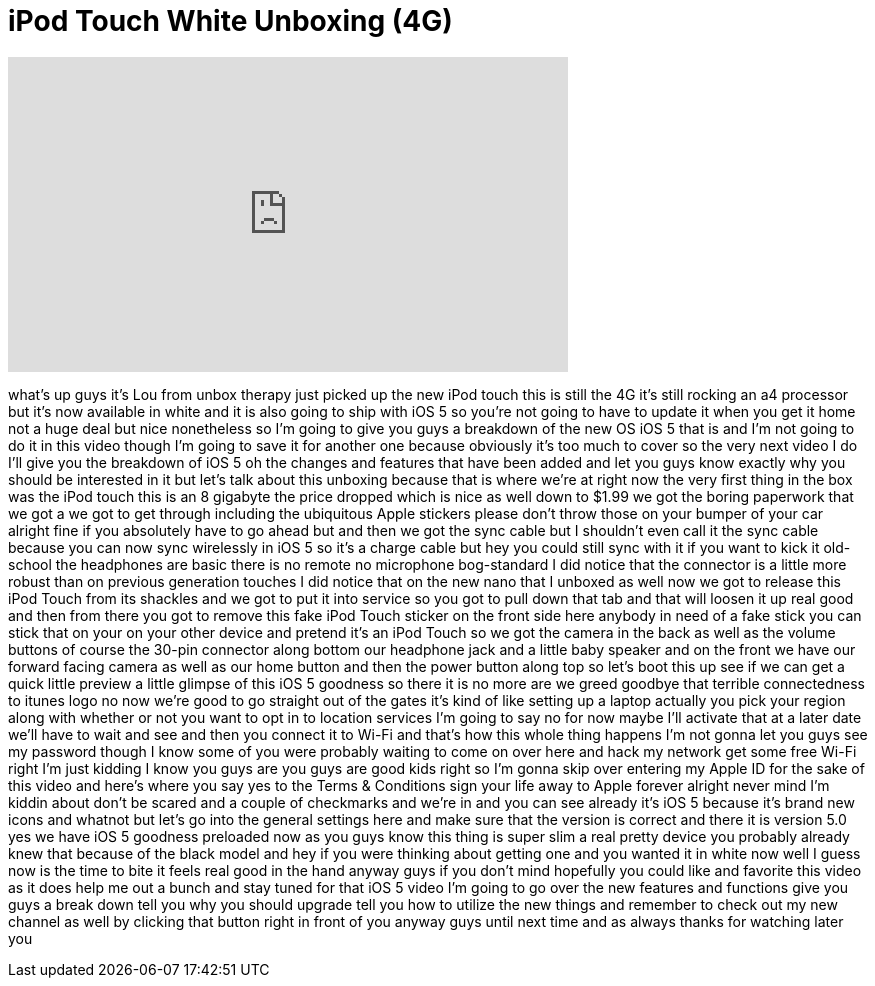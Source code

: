 = iPod Touch White Unboxing (4G)
:published_at: 2011-10-12
:hp-alt-title: iPod Touch White Unboxing (4G)
:hp-image: https://i.ytimg.com/vi/JRZRe_uPHms/maxresdefault.jpg


++++
<iframe width="560" height="315" src="https://www.youtube.com/embed/JRZRe_uPHms?rel=0" frameborder="0" allow="autoplay; encrypted-media" allowfullscreen></iframe>
++++

what's up guys it's Lou from unbox
therapy just picked up the new iPod
touch this is still the 4G it's still
rocking an a4 processor but it's now
available in white and it is also going
to ship with iOS 5 so you're not going
to have to update it when you get it
home not a huge deal but nice
nonetheless so I'm going to give you
guys a breakdown of the new OS iOS 5
that is and I'm not going to do it in
this video though I'm going to save it
for another one because obviously it's
too much to cover so the very next video
I do I'll give you the breakdown of iOS
5 oh the changes and features that have
been added and let you guys know exactly
why you should be interested in it but
let's talk about this unboxing because
that is where we're at right now the
very first thing in the box was the iPod
touch this is an 8 gigabyte the price
dropped which is nice as well down to
$1.99 we got the boring paperwork that
we got a we got to get through including
the ubiquitous Apple stickers please
don't throw those on your bumper of your
car alright fine if you absolutely have
to go ahead but and then we got the sync
cable but I shouldn't even call it the
sync cable because you can now sync
wirelessly in iOS 5 so it's a charge
cable but hey you could still sync with
it if you want to kick it old-school the
headphones are basic there is no remote
no microphone bog-standard I did notice
that the connector is a little more
robust than on previous generation
touches I did notice that on the new
nano that I unboxed as well now we got
to release this iPod Touch from its
shackles and we got to put it into
service so you got to pull down that tab
and that will loosen it up real good and
then from there you got to remove this
fake iPod Touch sticker on the front
side here anybody in need of a fake
stick you can stick that on your on your
other device and pretend it's an iPod
Touch so we got the camera in the back
as well as the volume buttons of course
the 30-pin connector along bottom our
headphone jack and a little baby speaker
and on the front we have our forward
facing camera as well as our home button
and then the power button along top so
let's boot this up see if we can get a
quick little preview a little glimpse of
this iOS 5 goodness so there it is no
more are we greed
goodbye that terrible connectedness to
itunes logo no now we're good to go
straight out of the gates it's kind of
like setting up a laptop actually you
pick your region along with whether or
not you want to opt in to location
services I'm going to say no for now
maybe I'll activate that at a later date
we'll have to wait and see and then you
connect it to Wi-Fi and that's how this
whole thing happens I'm not gonna let
you guys see my password though I know
some of you were probably waiting to
come on over here and hack my network
get some free Wi-Fi right I'm just
kidding I know you guys are you guys are
good kids right so I'm gonna skip over
entering my Apple ID for the sake of
this video and here's where you say yes
to the Terms &amp; Conditions sign your life
away to Apple forever alright never mind
I'm kiddin about don't be scared and a
couple of checkmarks and we're in and
you can see already it's iOS 5 because
it's brand new icons and whatnot but
let's go into the general settings here
and make sure that the version is
correct and there it is version 5.0 yes
we have iOS 5 goodness preloaded now as
you guys know this thing is super slim a
real pretty device you probably already
knew that because of the black model and
hey if you were thinking about getting
one and you wanted it in white now well
I guess now is the time to bite it feels
real good in the hand anyway guys if you
don't mind hopefully you could like and
favorite this video as it does help me
out a bunch and stay tuned for that iOS
5 video I'm going to go over the new
features and functions give you guys a
break down tell you why you should
upgrade tell you how to utilize the new
things and remember to check out my new
channel as well by clicking that button
right in front of you anyway guys until
next time and as always thanks for
watching later
you